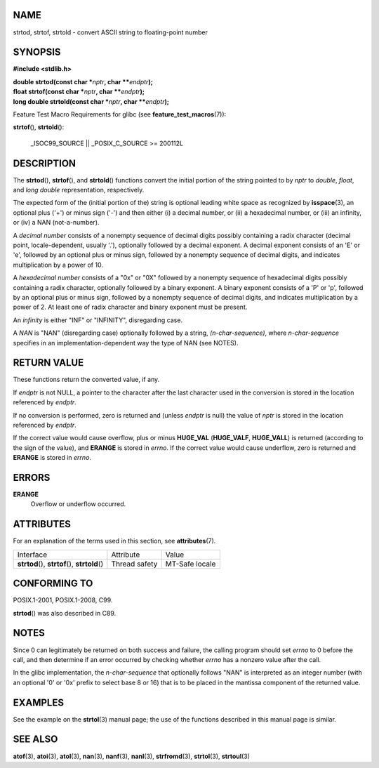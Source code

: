 NAME
====

strtod, strtof, strtold - convert ASCII string to floating-point number

SYNOPSIS
========

**#include <stdlib.h>**

| **double strtod(const char \***\ *nptr*\ **, char
  \*\***\ *endptr*\ **);**
| **float strtof(const char \***\ *nptr*\ **, char
  \*\***\ *endptr*\ **);**
| **long double strtold(const char \***\ *nptr*\ **, char
  \*\***\ *endptr*\ **);**

Feature Test Macro Requirements for glibc (see
**feature_test_macros**\ (7)):

**strtof**\ (), **strtold**\ ():

   \_ISOC99_SOURCE \|\| \_POSIX_C_SOURCE >= 200112L

DESCRIPTION
===========

The **strtod**\ (), **strtof**\ (), and **strtold**\ () functions
convert the initial portion of the string pointed to by *nptr* to
*double*, *float*, and *long double* representation, respectively.

The expected form of the (initial portion of the) string is optional
leading white space as recognized by **isspace**\ (3), an optional plus
('+') or minus sign ('-') and then either (i) a decimal number, or (ii)
a hexadecimal number, or (iii) an infinity, or (iv) a NAN
(not-a-number).

A *decimal number* consists of a nonempty sequence of decimal digits
possibly containing a radix character (decimal point, locale-dependent,
usually '.'), optionally followed by a decimal exponent. A decimal
exponent consists of an 'E' or 'e', followed by an optional plus or
minus sign, followed by a nonempty sequence of decimal digits, and
indicates multiplication by a power of 10.

A *hexadecimal number* consists of a "0x" or "0X" followed by a nonempty
sequence of hexadecimal digits possibly containing a radix character,
optionally followed by a binary exponent. A binary exponent consists of
a 'P' or 'p', followed by an optional plus or minus sign, followed by a
nonempty sequence of decimal digits, and indicates multiplication by a
power of 2. At least one of radix character and binary exponent must be
present.

An *infinity* is either "INF" or "INFINITY", disregarding case.

A *NAN* is "NAN" (disregarding case) optionally followed by a string,
*(n-char-sequence)*, where *n-char-sequence* specifies in an
implementation-dependent way the type of NAN (see NOTES).

RETURN VALUE
============

These functions return the converted value, if any.

If *endptr* is not NULL, a pointer to the character after the last
character used in the conversion is stored in the location referenced by
*endptr*.

If no conversion is performed, zero is returned and (unless *endptr* is
null) the value of *nptr* is stored in the location referenced by
*endptr*.

If the correct value would cause overflow, plus or minus **HUGE_VAL**
(**HUGE_VALF**, **HUGE_VALL**) is returned (according to the sign of the
value), and **ERANGE** is stored in *errno*. If the correct value would
cause underflow, zero is returned and **ERANGE** is stored in *errno*.

ERRORS
======

**ERANGE**
   Overflow or underflow occurred.

ATTRIBUTES
==========

For an explanation of the terms used in this section, see
**attributes**\ (7).

+-----------------------------------+---------------+----------------+
| Interface                         | Attribute     | Value          |
+-----------------------------------+---------------+----------------+
| **strtod**\ (), **strtof**\ (),   | Thread safety | MT-Safe locale |
| **strtold**\ ()                   |               |                |
+-----------------------------------+---------------+----------------+

CONFORMING TO
=============

POSIX.1-2001, POSIX.1-2008, C99.

**strtod**\ () was also described in C89.

NOTES
=====

Since 0 can legitimately be returned on both success and failure, the
calling program should set *errno* to 0 before the call, and then
determine if an error occurred by checking whether *errno* has a nonzero
value after the call.

In the glibc implementation, the *n-char-sequence* that optionally
follows "NAN" is interpreted as an integer number (with an optional '0'
or '0x' prefix to select base 8 or 16) that is to be placed in the
mantissa component of the returned value.

EXAMPLES
========

See the example on the **strtol**\ (3) manual page; the use of the
functions described in this manual page is similar.

SEE ALSO
========

**atof**\ (3), **atoi**\ (3), **atol**\ (3), **nan**\ (3),
**nanf**\ (3), **nanl**\ (3), **strfromd**\ (3), **strtol**\ (3),
**strtoul**\ (3)
